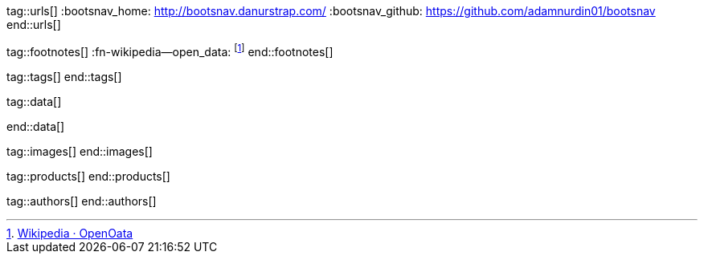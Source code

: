 // ~/document_base_folder/_includes
//  Asciidoc attribute includes:                 attributes.asciidoc
// -----------------------------------------------------------------------------


// URLs - Internal references and/or sources on the Internet
// -----------------------------------------------------------------------------
tag::urls[]
:bootsnav_home:                                   http://bootsnav.danurstrap.com/
:bootsnav_github:                                 https://github.com/adamnurdin01/bootsnav
end::urls[]


// FOOTNOTES, global asciidoc attributes (variables)
// -----------------------------------------------------------------------------
tag::footnotes[]
:fn-wikipedia--open_data:                         footnote:[link:https://de.wikipedia.org/wiki/Open_Data[Wikipedia · OpenOata, window="_blank"]]
end::footnotes[]


// Tags - Asciidoc attributes used internally
// -----------------------------------------------------------------------------
tag::tags[]
end::tags[]

// Data - Data elements for Asciidoctor extensions
// -----------------------------------------------------------------------------
tag::data[]

:image-navigator--main-navigation:                "assets/images/pages/manuals/navigator/1280x600/main_navigation.jpg, Main Mavigation"
:image-navigator--menubar-quicklinks:             "assets/images/pages/manuals/navigator/1280x600/menubar_quicklinks.jpg, Menubar and Quicklinks"
:image-navigator--menubar:                        "assets/images/pages/manuals/navigator/1280x600/menubar.jpg, Menu bar"
:image-navigator--topsearch:                      "assets/images/pages/manuals/navigator/1280x600/topsearch.jpg, TopSearch"

end::data[]

// Images - Images from local include/images folder
// -----------------------------------------------------------------------------
tag::images[]
end::images[]

// PRODUCTS, local product information (e.g. release)
// -----------------------------------------------------------------------------
tag::products[]
end::products[]

// AUTHORS, local author information (e.g. article)
// -----------------------------------------------------------------------------
tag::authors[]
end::authors[]
